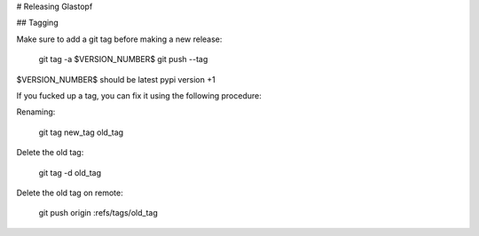 # Releasing Glastopf

## Tagging

Make sure to add a git tag before making a new release:

  git tag -a $VERSION_NUMBER$
  git push --tag

$VERSION_NUMBER$ should be latest pypi version +1


If you fucked up a tag, you can fix it using the following procedure:

Renaming:

  git tag new_tag old_tag

Delete the old tag:

  git tag -d old_tag

Delete the old tag on remote:

  git push origin :refs/tags/old_tag

